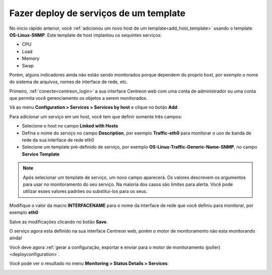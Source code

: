 =======================================
Fazer deploy de serviços de um template
=======================================

No inicio rápido anterior, você :ref:`adicionou um novo host de um template<add_host_template>` usando
o template **OS-Linux-SNMP**. Este template de host implantou os sequintes serviços:

* CPU
* Load
* Memory
* Swap

Porém, alguns indicadores ainda não estão sendo monitorados porque dependem do proprio host,
por exemplo o nome do sistema de arquivos, nomes de interface de rede, etc.

Primeiro, :ref:`conecte<centreon_login>` a sua interface Centreon web com uma conta de administrador ou uma conta que permita você gerenciamento os objetos a serem monitorados.

Vá ao menu **Configuration > Services > Services by host** e clique no botão **Add**:

.. image:: /_static/images/quick_start/add_service_menu.png
    :align: center

Para adicionar um serviço em um host, você tem que definir somente três campos:

* Selecione o host no campo **Linked with Hosts**
* Defina o nome do serviço no campo **Description**, por exemplo **Traffic-eth0** para monitorar o uso de banda de rede da sua interface de rede eth0
* Selecione um template pré-definido de serviço, por exemplo **OS-Linux-Traffic-Generic-Name-SNMP**, no campo **Service Template**

.. note::
    Após selecionar um template de serviço, um novo campo aparecerá. Os valores descrevem os argumentos para usar no monitoramento do seu serviço.
    Na maioria dos casos são limites para alerta. Você pode utilizar esses valores padrões ou substitui-los para os seus.

Modifique o valor da macro **INTERFACENAME** para o nome da interface de rede que você definiu para monitorar, por exemplo **eth0**

.. image:: /_static/images/quick_start/add_svc_template_form.png
    :align: center

Salve as modificações clicando no botão **Save**.

.. image:: /_static/images/quick_start/add_svc_template_list.png
    :align: center

O serviço agora esta definido na sua interface Centreon web, porém o motor de monitoramento não esta monitorando ainda!

Você deve agora :ref:`gerar a configuração, exportar e enviar para o motor de monitoramento (poller)<deployconfiguration>`.

Você pode ver o resultado no menu **Monitoring > Status Details > Services**:

.. image:: /_static/images/quick_start/add_svc_template_monitoring.png
    :align: center
